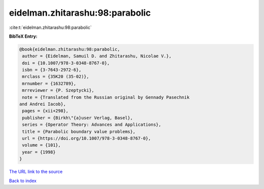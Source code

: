 eidelman.zhitarashu:98:parabolic
================================

:cite:t:`eidelman.zhitarashu:98:parabolic`

**BibTeX Entry:**

.. code-block:: bibtex

   @book{eidelman.zhitarashu:98:parabolic,
    author = {Eidelman, Samuil D. and Zhitarashu, Nicolae V.},
    doi = {10.1007/978-3-0348-8767-0},
    isbn = {3-7643-2972-6},
    mrclass = {35K20 (35-02)},
    mrnumber = {1632789},
    mrreviewer = {P. Szeptycki},
    note = {Translated from the Russian original by Gennady Pasechnik
   and Andrei Iacob},
    pages = {xii+298},
    publisher = {Birkh\"{a}user Verlag, Basel},
    series = {Operator Theory: Advances and Applications},
    title = {Parabolic boundary value problems},
    url = {https://doi.org/10.1007/978-3-0348-8767-0},
    volume = {101},
    year = {1998}
   }

`The URL link to the source <ttps://doi.org/10.1007/978-3-0348-8767-0}>`__


`Back to index <../By-Cite-Keys.html>`__
